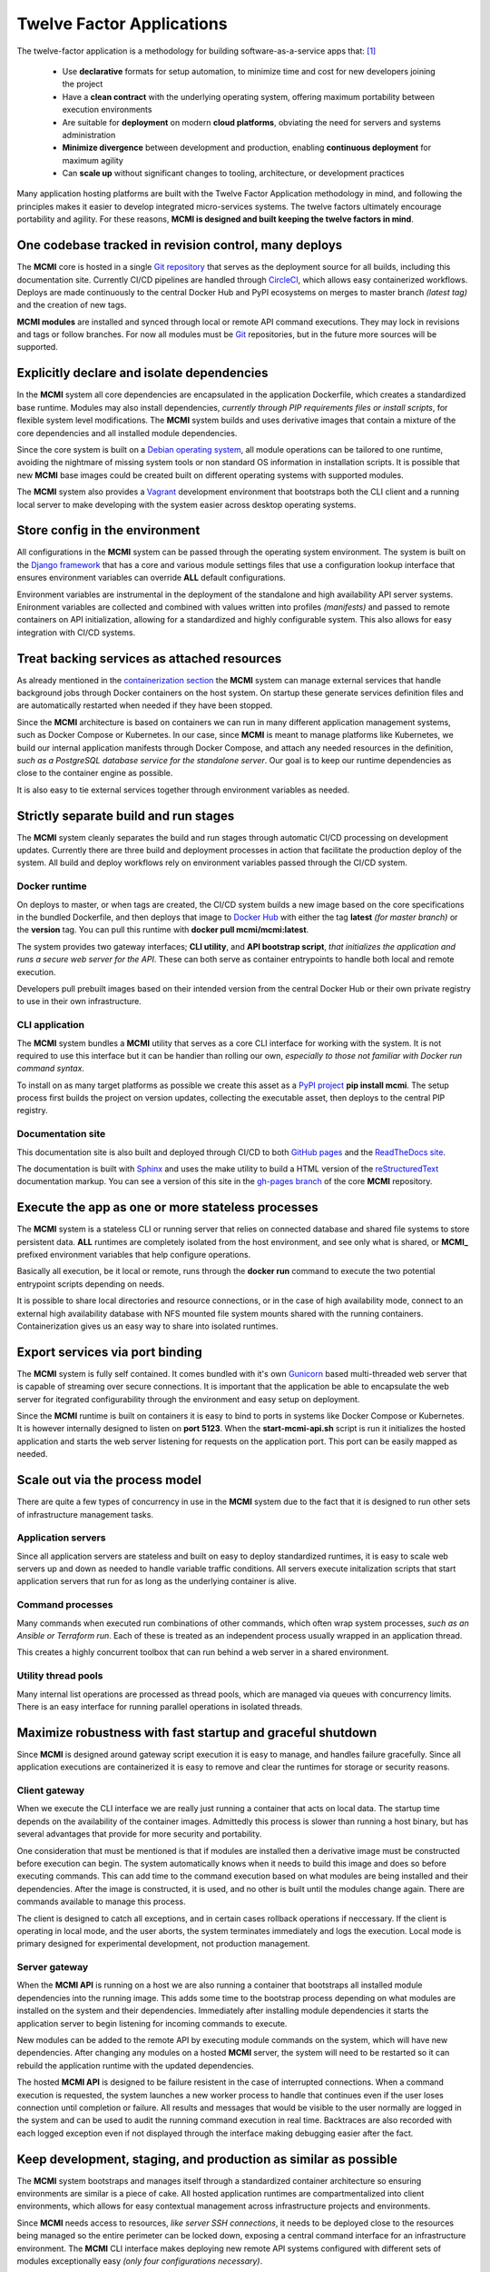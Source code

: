 ##########################
Twelve Factor Applications
##########################

The twelve-factor application is a methodology for building software-as-a-service apps that: [1]_

  * Use **declarative** formats for setup automation, to minimize time and cost for new developers joining the project

  * Have a **clean contract** with the underlying operating system, offering maximum portability between execution environments

  * Are suitable for **deployment** on modern **cloud platforms**, obviating the need for servers and systems administration

  * **Minimize divergence** between development and production, enabling **continuous deployment** for maximum agility

  * Can **scale up** without significant changes to tooling, architecture, or development practices

Many application hosting platforms are built with the Twelve Factor Application methodology in mind, and following the principles makes it easier to develop integrated micro-services systems.  The twelve factors ultimately encourage portability and agility.  For these reasons, **MCMI is designed and built keeping the twelve factors in mind**.

======================================================
One codebase tracked in revision control, many deploys
======================================================

The **MCMI** core is hosted in a single `Git repository <https://github.com/dccs-tech/mcmi>`_ that serves as the deployment source for all builds, including this documentation site.  Currently CI/CD pipelines are handled through `CircleCI <https://circleci.com/>`_, which allows easy containerized workflows.  Deploys are made continuously to the central Docker Hub and PyPI ecosystems on merges to master branch *(latest tag)* and the creation of new tags.

**MCMI modules** are installed and synced through local or remote API command executions.  They may lock in revisions and tags or follow branches.  For now all modules must be `Git <https://git-scm.com/>`_ repositories, but in the future more sources will be supported.

===========================================
Explicitly declare and isolate dependencies
===========================================

In the **MCMI** system all core dependencies are encapsulated in the application Dockerfile, which creates a standardized base runtime.  Modules may also install dependencies, *currently through PIP requirements files or install scripts*, for flexible system level modifications.  The **MCMI** system builds and uses derivative images that contain a mixture of the core dependencies and all installed module dependencies.

Since the core system is built on a `Debian operating system <https://www.debian.org/>`_, all module operations can be tailored to one runtime, avoiding the nightmare of missing system tools or non standard OS information in installation scripts.  It is possible that new **MCMI** base images could be created built on different operating systems with supported modules.

The **MCMI** system also provides a `Vagrant <https://www.vagrantup.com/>`_ development environment that bootstraps both the CLI client and a running local server to make developing with the system easier across desktop operating systems.

===============================
Store config in the environment
===============================

All configurations in the **MCMI** system can be passed through the operating system environment.  The system is built on the `Django framework <https://www.djangoproject.com/>`_ that has a core and various module settings files that use a configuration lookup interface that ensures environment variables can override **ALL** default configurations.

Environment variables are instrumental in the deployment of the standalone and high availability API server systems.  Enironment variables are collected and combined with values written into profiles *(manifests)* and passed to remote containers on API initialization, allowing for a standardized and highly configurable system.  This also allows for easy integration with CI/CD systems.

============================================
Treat backing services as attached resources
============================================

As already mentioned in the `containerization section <./containers.html>`_ the **MCMI** system can manage external services that handle background jobs through Docker containers on the host system.  On startup these generate services definition files and are automatically restarted when needed if they have been stopped.

Since the **MCMI** architecture is based on containers we can run in many different application management systems, such as Docker Compose or Kubernetes.  In our case, since **MCMI** is meant to manage platforms like Kubernetes, we build our internal application manifests through Docker Compose, and attach any needed resources in the definition, *such as a PostgreSQL database service for the standalone server*.  Our goal is to keep our runtime dependencies as close to the container engine as possible.

It is also easy to tie external services together through environment variables as needed.

======================================
Strictly separate build and run stages
======================================

The **MCMI** system cleanly separates the build and run stages through automatic CI/CD processing on development updates.  Currently there are three build and deployment processes in action that facilitate the production deploy of the system.  All build and deploy workflows rely on environment variables passed through the CI/CD system.

Docker runtime
--------------

On deploys to master, or when tags are created, the CI/CD system builds a new image based on the core specifications in the bundled Dockerfile, and then deploys that image to `Docker Hub <https://hub.docker.com/r/mcmi/mcmi>`_ with either the tag **latest** *(for master branch)* or the **version** tag.  You can pull this runtime with **docker pull mcmi/mcmi:latest**.

The system provides two gateway interfaces; **CLI utility**, and **API bootstrap script**, *that initializes the application and runs a secure web server for the API*.  These can both serve as container entrypoints to handle both local and remote execution.

Developers pull prebuilt images based on their intended version from the central Docker Hub or their own private registry to use in their own infrastructure.

CLI application
---------------

The **MCMI** system bundles a **MCMI** utility that serves as a core CLI interface for working with the system.  It is not required to use this interface but it can be handier than rolling our own, *especially to those not familiar with Docker run command syntax*.

To install on as many target platforms as possible we create this asset as a `PyPI project <https://pypi.org/project/mcmi/>`_ **pip install mcmi**.  The setup process first builds the project on version updates, collecting the executable asset, then deploys to the central PIP registry.

Documentation site
------------------

This documentation site is also built and deployed through CI/CD to both `GitHub pages <https://dccs-tech.github.io/mcmi/>`_ and the `ReadTheDocs site <https://mcmi.readthedocs.io/en/latest/>`_.

The documentation is built with `Sphinx <http://www.sphinx-doc.org/en/master/>`_ and uses the make utility to build a HTML version of the `reStructuredText <http://docutils.sourceforge.net/docs/user/rst/quickref.html>`_ documentation markup.  You can see a version of this site in the `gh-pages branch <https://github.com/dccs-tech/mcmi/tree/gh-pages>`_ of the core **MCMI** repository.

==================================================
Execute the app as one or more stateless processes
==================================================

The **MCMI** system is a stateless CLI or running server that relies on connected database and shared file systems to store persistent data.  **ALL** runtimes are completely isolated from the host environment, and see only what is shared, or **MCMI_** prefixed environment variables that help configure operations.

Basically all execution, be it local or remote, runs through the **docker run** command to execute the two potential entrypoint scripts depending on needs.

It is possible to share local directories and resource connections, or in the case of high availability mode, connect to an external high availability database with NFS mounted file system mounts shared with the running containers.  Containerization gives us an easy way to share into isolated runtimes.

================================
Export services via port binding
================================

The **MCMI** system is fully self contained.  It comes bundled with it's own `Gunicorn <https://gunicorn.org/>`_ based multi-threaded web server that is capable of streaming over secure connections.  It is important that the application be able to encapsulate the web server for itegrated configurability through the environment and easy setup on deployment.

Since the **MCMI** runtime is built on containers it is easy to bind to ports in systems like Docker Compose or Kubernetes.  It is however internally designed to listen on **port 5123**.  When the **start-mcmi-api.sh** script is run it initializes the hosted application and starts the web server listening for requests on the application port.  This port can be easily mapped as needed.

===============================
Scale out via the process model
===============================

There are quite a few types of concurrency in use in the **MCMI** system due to the fact that it is designed to run other sets of infrastructure management tasks.

Application servers
-------------------

Since all application servers are stateless and built on easy to deploy standardized runtimes, it is easy to scale web servers up and down as needed to handle variable traffic conditions.  All servers execute initalization scripts that start application servers that run for as long as the underlying container is alive.

Command processes
-----------------

Many commands when executed run combinations of other commands, which often wrap system processes, *such as an Ansible or Terraform run*.  Each of these is treated as an independent process usually wrapped in an application thread.

This creates a highly concurrent toolbox that can run behind a web server in a shared environment.

Utility thread pools
--------------------

Many internal list operations are processed as thread pools, which are managed via queues with concurrency limits.  There is an easy interface for running parallel operations in isolated threads.

===========================================================
Maximize robustness with fast startup and graceful shutdown
===========================================================

Since **MCMI** is designed around gateway script execution it is easy to manage, and handles failure gracefully.  Since all application executions are containerized it is easy to remove and clear the runtimes for storage or security reasons.

Client gateway
--------------

When we execute the CLI interface we are really just running a container that acts on local data.  The startup time depends on the availability of the container images.  Admittedly this process is slower than running a host binary, but has several advantages that provide for more security and portability.

One consideration that must be mentioned is that if modules are installed then a derivative image must be constructed before execution can begin.  The system automatically knows when it needs to build this image and does so before executing commands.  This can add time to the command execution based on what modules are being installed and their dependencies.  After the image is constructed, it is used, and no other is built until the modules change again.  There are commands available to manage this process.

The client is designed to catch all exceptions, and in certain cases rollback operations if neccessary.  If the client is operating in local mode, and the user aborts, the system terminates immediately and logs the execution.  Local mode is primary designed for experimental development, not production management.

Server gateway
--------------

When the **MCMI API** is running on a host we are also running a container that bootstraps all installed module dependencies into the running image.  This adds some time to the bootstrap process depending on what modules are installed on the system and their dependencies.  Immediately after installing module dependencies it starts the application server to begin listening for incoming commands to execute.

New modules can be added to the remote API by executing module commands on the system, which will have new dependencies.  After changing any modules on a hosted **MCMI** server, the system will need to be restarted so it can rebuild the application runtime with the updated dependencies.

The hosted **MCMI API** is designed to be failure resistent in the case of interrupted connections.  When a command execution is requested, the system launches a new worker process to handle that continues even if the user loses connection until completion or failure.  All results and messages that would be visible to the user normally are logged in the system and can be used to audit the running command execution in real time.  Backtraces are also recorded with each logged exception even if not displayed through the interface making debugging easier after the fact.

================================================================
Keep development, staging, and production as similar as possible
================================================================

The **MCMI** system bootstraps and manages itself through a standardized container architecture so ensuring environments are similar is a piece of cake.  All hosted application runtimes are compartmentalized into client environments, which allows for easy contextual management across infrastructure projects and environments.

Since **MCMI** needs access to resources, *like server SSH connections*, it needs to be deployed close to the resources being managed so the entire perimeter can be locked down, exposing a central command interface for an infrastructure environment.  The **MCMI** CLI interface makes deploying new remote API systems configured with different sets of modules exceptionally easy *(only four configurations necessary)*.

===========================
Treat logs as event streams
===========================

In the **MCMI** system all logs are directed to the **STDOUT** event stream making it easy to follow for log aggregation tools, and works well with general containerized log capture.  The system does not write to specialized log files.

The current logging level can be controlled through an environment variable that can be passed to the CLI shell environment or server container environment.  Currently we pass variables through Docker Compose configurations.

Command execution logs are treated separately and handled with integrated data models that allow for easy search and viewing from the application itself.

===============================================
Run admin/management tasks as one-off processes
===============================================

This twelfth factor just happens to be the **MCMI** sweet spot.  It was designed and built to create a portable toolbox of administrative and management commands as one-off processes.  The system generates a command tree formed by the core and all installed modules.  There is a command registry and routing system that finds, initializes, and ultimately runs the requested command in the foreground for client execution and in the background for server execution.

All commands execute in a process and can run subprocesses and threads, forming an internal concurrent process tree.  All commands are executed by users with role based permissions and logged to be easily audited by administrators.


.. [1] `Twelve Factor Applications <https://12factor.net/>`_